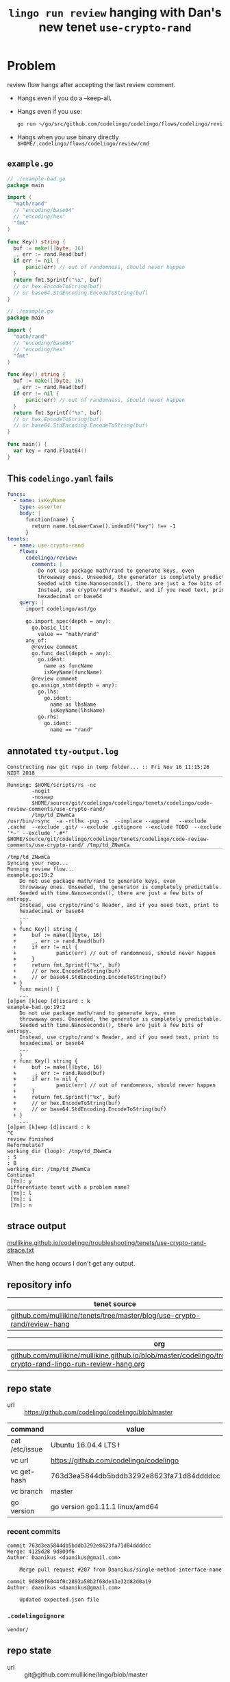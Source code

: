 #+TITLE: ~lingo run review~ hanging with Dan's new tenet ~use-crypto-rand~
#+HTML_HEAD: <link rel="stylesheet" type="text/css" href="https://mullikine.github.io/org-main.css"/>
#+HTML_HEAD: <link rel="stylesheet" type="text/css" href="https://mullikine.github.io/magit.css"/>

* Problem
review flow hangs after accepting the last review comment.

- Hangs even if you do a --keep-all.
- Hangs even if you use:
  #+BEGIN_SRC sh
    go run ~/go/src/github.com/codelingo/codelingo/flows/codelingo/review/main.goh
  #+END_SRC
- Hangs when you use binary directly ~$HOME/.codelingo/flows/codelingo/review/cmd~

** ~example.go~
#+BEGIN_SRC go
  // ./example-bad.go
  package main
  
  import (
  	"math/rand"
  	// "encoding/base64"
  	// "encoding/hex"
  	"fmt"
  )
  
  func Key() string {
  	buf := make([]byte, 16)
  	_, err := rand.Read(buf)
  	if err != nil {
  		panic(err) // out of randomness, should never happen
  	}
  	return fmt.Sprintf("%x", buf)
  	// or hex.EncodeToString(buf)
  	// or base64.StdEncoding.EncodeToString(buf)
  }
  
  // ./example.go
  package main
  
  import (
  	"math/rand"
  	// "encoding/base64"
  	// "encoding/hex"
  	"fmt"
  )
  
  func Key() string {
  	buf := make([]byte, 16)
  	_, err := rand.Read(buf)
  	if err != nil {
  		panic(err) // out of randomness, should never happen
  	}
  	return fmt.Sprintf("%x", buf)
  	// or hex.EncodeToString(buf)
  	// or base64.StdEncoding.EncodeToString(buf)
  }
  
  func main() {
  	var key = rand.Float64()
  }
  
#+END_SRC

** This ~codelingo.yaml~ fails
#+BEGIN_SRC yaml
  funcs:
    - name: isKeyName
      type: asserter
      body: |
        function(name) {
          return name.toLowerCase().indexOf("key") !== -1
        }
  tenets:
    - name: use-crypto-rand
      flows:
        codelingo/review:
          comment: |
            Do not use package math/rand to generate keys, even 
            throwaway ones. Unseeded, the generator is completely predictable. 
            Seeded with time.Nanoseconds(), there are just a few bits of entropy. 
            Instead, use crypto/rand's Reader, and if you need text, print to 
            hexadecimal or base64
      query: |
        import codelingo/ast/go
  
        go.import_spec(depth = any):     
          go.basic_lit:
            value == "math/rand"
        any_of:
          @review comment
          go.func_decl(depth = any):
            go.ident:
              name as funcName
              isKeyName(funcName)
          @review comment
          go.assign_stmt(depth = any):
            go.lhs:
              go.ident:
                name as lhsName
                isKeyName(lhsName)
            go.rhs:
              go.ident:
                name == "rand"
          
#+END_SRC

** annotated ~tty-output.log~
#+BEGIN_SRC text
  Constructing new git repo in temp folder... :: Fri Nov 16 11:15:26 NZDT 2018
  ‾‾‾‾‾‾‾‾‾‾‾‾‾‾‾‾‾‾‾‾‾‾‾‾‾‾‾‾‾‾‾‾‾‾‾‾‾‾‾‾‾‾‾‾‾‾‾‾‾‾‾‾‾‾‾‾‾‾‾‾‾‾‾‾‾‾‾‾‾‾‾‾‾‾‾‾
  Running: $HOME/scripts/rs -nc
          -nogit
          -noswap
          $HOME/source/git/codelingo/codelingo/tenets/codelingo/code-review-comments/use-crypto-rand/
          /tmp/td_ZNwmCa
  /usr/bin/rsync  -a -rtlhx -pug -s  --inplace --append   --exclude .cache  --exclude .git/ --exclude .gitignore --exclude TODO  --exclude '*~' --exclude '.#*'  $HOME/source/git/codelingo/codelingo/tenets/codelingo/code-review-comments/use-crypto-rand/ /tmp/td_ZNwmCa
  ‾‾‾‾‾‾‾‾‾‾‾‾‾‾‾‾‾‾‾‾‾‾‾‾‾‾‾‾‾‾‾‾‾‾‾‾‾‾‾‾‾‾‾‾‾‾‾‾‾‾‾‾‾‾‾‾‾‾‾‾‾‾‾‾‾‾‾‾‾‾‾‾‾‾‾‾‾‾‾‾‾‾‾‾‾‾‾‾‾‾‾‾‾‾‾‾‾‾‾‾‾‾‾‾‾‾‾‾‾‾‾‾‾‾‾‾‾‾‾‾‾‾‾‾‾‾‾‾‾‾‾‾‾‾‾‾‾‾‾‾‾‾‾‾‾‾‾‾‾‾‾‾‾‾‾‾‾‾‾‾‾‾‾‾‾‾‾‾‾‾‾‾‾‾‾‾‾‾‾‾‾‾‾‾‾‾‾‾‾‾‾‾‾‾‾‾‾‾‾‾‾‾‾‾‾‾‾‾‾‾‾‾‾‾‾‾‾‾‾‾‾‾‾‾‾‾‾‾‾‾‾‾‾‾‾‾‾‾‾‾‾‾‾‾‾‾‾‾‾‾‾‾‾‾‾‾‾‾‾‾‾‾‾‾‾
  /tmp/td_ZNwmCa
  Syncing your repo...
  Running review flow...
  example.go:19:2
      Do not use package math/rand to generate keys, even
      throwaway ones. Unseeded, the generator is completely predictable.
      Seeded with time.Nanoseconds(), there are just a few bits of entropy.
      Instead, use crypto/rand's Reader, and if you need text, print to
      hexadecimal or base64
      ...
      )
    + func Key() string {
    +     buf := make([]byte, 16)
    +     _, err := rand.Read(buf)
    +     if err != nil {
    +             panic(err) // out of randomness, should never happen
    +     }
    +     return fmt.Sprintf("%x", buf)
    +     // or hex.EncodeToString(buf)
    +     // or base64.StdEncoding.EncodeToString(buf)
    + }
      func main() {
      ...
  [o]pen [k]eep [d]iscard : k
  example-bad.go:19:2
      Do not use package math/rand to generate keys, even
      throwaway ones. Unseeded, the generator is completely predictable.
      Seeded with time.Nanoseconds(), there are just a few bits of entropy.
      Instead, use crypto/rand's Reader, and if you need text, print to
      hexadecimal or base64
      ...
      )
    + func Key() string {
    +     buf := make([]byte, 16)
    +     _, err := rand.Read(buf)
    +     if err != nil {
    +             panic(err) // out of randomness, should never happen
    +     }
    +     return fmt.Sprintf("%x", buf)
    +     // or hex.EncodeToString(buf)
    +     // or base64.StdEncoding.EncodeToString(buf)
    + }
      ...
  [o]pen [k]eep [d]iscard : k
  ^C
  review finished
  Reformulate?
  working_dir (loop): /tmp/td_ZNwmCa
  : S
  : B
  working_dir: /tmp/td_ZNwmCa
  Continue?
   [Yn]: y
  Differentiate tenet with a problem name?
   [Yn]: l
   [Yn]: i
   [Yn]: n
#+END_SRC

** strace output
[[https://mullikine.github.io/codelingo/troubleshooting/tenets/use-crypto-rand-strace.txt][mullikine.github.io/codelingo/troubleshooting/tenets/use-crypto-rand-strace.txt]]

When the hang occurs I don't get any output.

** repository info
| tenet source                                                             |
|--------------------------------------------------------------------------|
| [[https://github.com/mullikine/tenets/tree/master/blog/use-crypto-rand/review-hang][github.com/mullikine/tenets/tree/master/blog/use-crypto-rand/review-hang]] |

| org                                                                                                                             |
|---------------------------------------------------------------------------------------------------------------------------------|
| [[https://github.com/mullikine/mullikine.github.io/blob/master/codelingo/troubleshooting/tenets/use-crypto-rand-lingo-run-review-hang.org][github.com/mullikine/mullikine.github.io/blob/master/codelingo/troubleshooting/tenets/use-crypto-rand-lingo-run-review-hang.org]] |

** repo state
+ url :: https://github.com/codelingo/codelingo/blob/master

| command        | value                                    |
|----------------+------------------------------------------|
| cat /etc/issue | Ubuntu 16.04.4 LTS \n \l                 |
| vc url         | https://github.com/codelingo/codelingo   |
| vc get-hash    | 763d3ea5844db5bddb3292e8623fa71d84ddddcc |
| vc branch      | master                                   |
| go version     | go version go1.11.1 linux/amd64          |

*** recent commits
#+BEGIN_SRC text
  commit 763d3ea5844db5bddb3292e8623fa71d84ddddcc
  Merge: 4125d28 9d809f6
  Author: Daanikus <daanikus@gmail.com>
  
      Merge pull request #207 from Daanikus/single-method-interface-name
  
  commit 9d809f6044f0c2892a50b2f68de13e32d82d0a19
  Author: daanikus <daanikus@gmail.com>
  
      Updated expected.json file
#+END_SRC
*** ~.codelingoignore~
#+BEGIN_SRC text
  vendor/
#+END_SRC

** repo state
+ url :: git@github.com:mullikine/lingo/blob/master

| command        | value                                    |
|----------------+------------------------------------------|
| cat /etc/issue | Ubuntu 16.04.4 LTS \n \l                 |
| vc url         | git@github.com:mullikine/lingo           |
| vc get-hash    | 88ea7cd829c5368c565e143a1395946fc83f0d2d |
| vc branch      | master                                   |
| go version     | go version go1.11.1 linux/amd64          |

*** recent commits
#+BEGIN_SRC text
  commit 88ea7cd829c5368c565e143a1395946fc83f0d2d
  Author: Emerson Wood <13581922+emersonwood@users.noreply.github.com>
  
      Update version v0.7.2 (#433)
  
  commit 9322dc849176903ad1e543f16edff82c0cccd0ea
  Merge: 5660a4b 35e69f7
  Author: BlakeMScurr <blake@codelingo.io>
  
      Merge pull request #399 from BlakeMScurr/update-default
#+END_SRC
